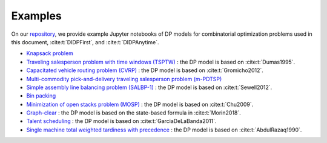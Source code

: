 Examples
========

On our `repository <https://github.com/domain-independent-dp/didp-rs/tree/main/didppy/examples>`_, we provide example Jupyter notebooks of DP models for combinatorial optimization problems used in this document, :cite:t:`DIDPFirst`, and :cite:t:`DIDPAnytime`.

* `Knapsack problem <https://colab.research.google.com/github/domain-independent-dp/didp-rs/blob/main/didppy/examples/knapsack.ipynb>`_
* `Traveling salesperson problem with time windows (TSPTW) <https://colab.research.google.com/github/domain-independent-dp/didp-rs/blob/main/didppy/examples/tsptw.ipynb>`_ : the DP model is based on :cite:t:`Dumas1995`.
* `Capacitated vehicle routing problem (CVRP) <https://colab.research.google.com/github/domain-independent-dp/didp-rs/blob/main/didppy/examples/cvrp.ipynb>`_ : the DP model is based on :cite:t:`Gromicho2012`.
* `Multi-commodity pick-and-delivery traveling salesperson problem (m-PDTSP) <https://colab.research.google.com/github/domain-independent-dp/didp-rs/blob/main/didppy/examples/m-pdtsp.ipynb>`_
* `Simple assembly line balancing problem (SALBP-1) <https://colab.research.google.com/github/domain-independent-dp/didp-rs/blob/main/didppy/examples/salbp-1.ipynb>`_ : the DP model is based on :cite:t:`Sewell2012`.
* `Bin packing <https://colab.research.google.com/github/domain-independent-dp/didp-rs/blob/main/didppy/examples/bin-packing.ipynb>`_
* `Minimization of open stacks problem (MOSP) <https://colab.research.google.com/github/domain-independent-dp/didp-rs/blob/main/didppy/examples/mosp.ipynb>`_ : the DP model is based on :cite:t:`Chu2009`.
* `Graph-clear <https://colab.research.google.com/github/domain-independent-dp/didp-rs/blob/main/didppy/examples/graph-clear.ipynb>`_ : the DP model is based on the state-based formula in :cite:t:`Morin2018`.
* `Talent scheduling <https://colab.research.google.com/github/domain-independent-dp/didp-rs/blob/main/didppy/examples/talent-scheduling.ipynb>`_ : the DP model is based on :cite:t:`GarciaDeLaBanda2011`.
* `Single machine total weighted tardiness with precedence <https://colab.research.google.com/github/domain-independent-dp/didp-rs/blob/main/didppy/examples/single-machine.ipynb>`_ : the DP model is based on :cite:t:`AbdulRazaq1990`.